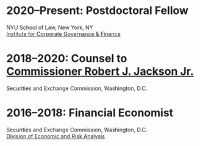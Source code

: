 * *2020--Present: Postdoctoral Fellow*
NYU School of Law, New York, NY\\
[[https://www.law.nyu.edu/centers/icgf][Institute for Corporate Governance & Finance]]

# - Research in corporate governance and financial markets.
# - My research on [[https://papers.ssrn.com/sol3/papers.cfm?abstract_id=3600230][floor brokers]] was featured in [[https://www.wsj.com/articles/coronavirus-shutdown-casts-doubt-on-value-of-exchange-trading-floors-11590053419][/The Wall Street Journal/]].
# - My analysis of the [[https://www.wsj.com/articles/banks-could-get-24-billion-in-fees-from-ppp-loans-11594134444#:~:text=according%20to%20Edwin%20Hu][PPP bank fees]] was featured on the front page of /The Wall
#   Street Journal/.


* *2018--2020: Counsel to [[https://www.sec.gov/biography/commissioner-robert-j-jackson][Commissioner Robert J. Jackson Jr.]]*
  Securities and Exchange Commission, Washington, D.C.

# - Chief economic advisor with primary responsibility for development,
#   coordination, and production of economic analyses including original
#   research that has been cited in legislation and most major media
#   outlets.
# - Principal policy advisor on trading and markets and economic and
#   risk analysis issues, as well as on investment management, corporate
#   finance, and accounting issues.
# - Determine and execute communications strategy, with success
#   obtaining features on television, print, blogs, and
#   podcasts. Responsible for legislative affairs---including technical
#   assistance on bills and hearings.
# - Develop and write speeches, statements, and op-eds that have
#   appeared in /The New York Times/ and /The Wall Street Journal/.


* *2016--2018: Financial Economist*
  Securities and Exchange Commission, Washington, D.C. \\
  [[http://www.sec.gov/dera][Division of Economic and Risk Analysis]]

# - Economic analysis of controversial issues in financial markets.
# - My [[https://ssrn.com/abstract=3195001][research]] showing that `speed bumps' may improve market quality
#   was featured in /[[https://www.wsj.com/articles/study-finds-speed-bumps-help-protect-ordinary-investors-1528974002][The Wall Street Journal]]/.
